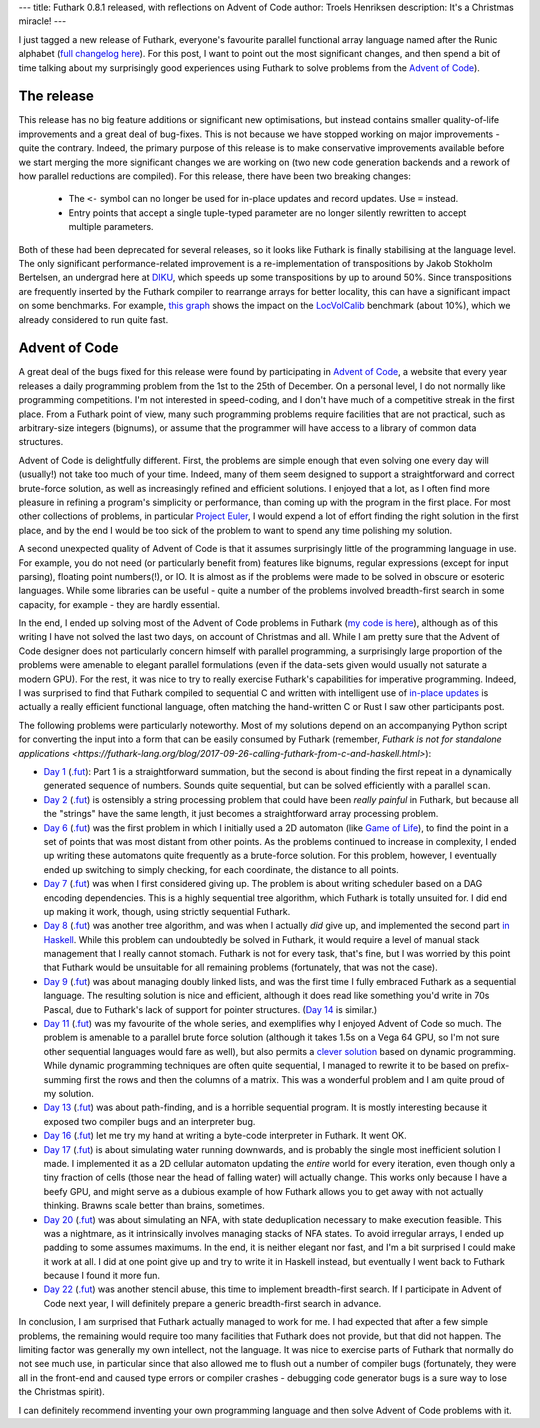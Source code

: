 ---
title: Futhark 0.8.1 released, with reflections on Advent of Code
author: Troels Henriksen
description: It's a Christmas miracle!
---

I just tagged a new release of Futhark, everyone's favourite parallel
functional array language named after the Runic alphabet (`full
changelog here
<https://github.com/diku-dk/futhark/releases/tag/v0.8.1>`_).  For this
post, I want to point out the most significant changes, and then spend
a bit of time talking about my surprisingly good experiences using
Futhark to solve problems from the `Advent of Code
<https://adventofcode.com/2018>`_).

The release
-----------

This release has no big feature additions or significant new
optimisations, but instead contains smaller quality-of-life
improvements and a great deal of bug-fixes.  This is not because we
have stopped working on major improvements - quite the contrary.
Indeed, the primary purpose of this release is to make conservative
improvements available before we start merging the more significant
changes we are working on (two new code generation backends and a
rework of how parallel reductions are compiled).  For this release,
there have been two breaking changes:

  * The ``<-`` symbol can no longer be used for in-place updates and
    record updates.  Use ``=`` instead.

  * Entry points that accept a single tuple-typed parameter are no
    longer silently rewritten to accept multiple parameters.

Both of these had been deprecated for several releases, so it looks
like Futhark is finally stabilising at the language level.  The only
significant performance-related improvement is a re-implementation of
transpositions by Jakob Stokholm Bertelsen, an undergrad here at `DIKU
<http://diku.dk>`_, which speeds up some transpositions by up to
around 50%.  Since transpositions are frequently inserted by the
Futhark compiler to rearrange arrays for better locality, this can
have a significant impact on some benchmarks.  For example, `this
graph`_ shows the impact on the `LocVolCalib
<https://github.com/diku-dk/futhark-benchmarks/blob/master/finpar/LocVolCalib.fut>`_
benchmark (about 10%), which we already considered to run quite fast.

.. _`this graph`: https://futhark-lang.org/benchmark-dashboard/index.html#/visualize?selected=%5B%5B%22230%2C25%2C75%22%2C%22opencl%22%2C%22GTX780%22%2C%22futhark-benchmarks%2Ffinpar%2FLocVolCalib.fut%22%2C%22LocVolCalib-data%2Fsmall.in%22%5D%2C%5B%2260%2C180%2C75%22%2C%22opencl%22%2C%22GTX780%22%2C%22futhark-benchmarks%2Ffinpar%2FLocVolCalib.fut%22%2C%22LocVolCalib-data%2Fmedium.in%22%5D%2C%5B%22255%2C225%2C25%22%2C%22opencl%22%2C%22GTX780%22%2C%22futhark-benchmarks%2Ffinpar%2FLocVolCalib.fut%22%2C%22LocVolCalib-data%2Flarge.in%22%5D%5D&graphType=slowdown&slowdownMax=2&xLeft=96&xRight=98

Advent of Code
--------------

A great deal of the bugs fixed for this release were found by
participating in `Advent of Code <https://adventofcode.com/2018>`_, a
website that every year releases a daily programming problem from the
1st to the 25th of December.  On a personal level, I do not normally
like programming competitions.  I'm not interested in speed-coding, and
I don't have much of a competitive streak in the first place.  From a
Futhark point of view, many such programming problems require
facilities that are not practical, such as arbitrary-size integers
(bignums), or assume that the programmer will have access to a library
of common data structures.

Advent of Code is delightfully different.  First, the problems are
simple enough that even solving one every day will (usually!) not take
too much of your time.  Indeed, many of them seem designed to support
a straightforward and correct brute-force solution, as well as
increasingly refined and efficient solutions.  I enjoyed that a lot,
as I often find more pleasure in refining a program's simplicity or
performance, than coming up with the program in the first place.  For
most other collections of problems, in particular `Project Euler
<https://projecteuler.net/>`_, I would expend a lot of effort finding
the right solution in the first place, and by the end I would be too
sick of the problem to want to spend any time polishing my solution.

A second unexpected quality of Advent of Code is that it assumes
surprisingly little of the programming language in use.  For example,
you do not need (or particularly benefit from) features like bignums,
regular expressions (except for input parsing), floating point
numbers(!), or IO.  It is almost as if the problems were made to be
solved in obscure or esoteric languages.  While some libraries can be
useful - quite a number of the problems involved breadth-first search
in some capacity, for example - they are hardly essential.

In the end, I ended up solving most of the Advent of Code problems in
Futhark (`my code is here
<https://github.com/athas/advent_of_code_2018>`_), although as of this
writing I have not solved the last two days, on account of Christmas
and all.  While I am pretty sure that the Advent of Code designer does
not particularly concern himself with parallel programming, a
surprisingly large proportion of the problems were amenable to elegant
parallel formulations (even if the data-sets given would usually not
saturate a modern GPU).  For the rest, it was nice to try to really
exercise Futhark's capabilities for imperative programming.  Indeed, I
was surprised to find that Futhark compiled to sequential C and
written with intelligent use of `in-place updates
<https://futhark.readthedocs.io/en/latest/language-reference.html#in-place-updates>`_
is actually a really efficient functional language, often matching the
hand-written C or Rust I saw other participants post.

The following problems were particularly noteworthy.  Most of my
solutions depend on an accompanying Python script for converting the
input into a form that can be easily consumed by Futhark (remember,
`Futhark is not for standalone applications
<https://futhark-lang.org/blog/2017-09-26-calling-futhark-from-c-and-haskell.html>`):

* `Day 1 <https://adventofcode.com/2018/day/1>`_ (`.fut
  <https://github.com/athas/advent_of_code_2018/blob/master/1.fut>`_):
  Part 1 is a straightforward summation, but the second is about
  finding the first repeat in a dynamically generated sequence of
  numbers.  Sounds quite sequential, but can be solved efficiently
  with a parallel ``scan``.

* `Day 2 <https://adventofcode.com/2018/day/2>`_ (`.fut
  <https://github.com/athas/advent_of_code_2018/blob/master/2.fut>`_)
  is ostensibly a string processing problem that could have been
  *really painful* in Futhark, but because all the "strings" have the
  same length, it just becomes a straightforward array processing
  problem.

* `Day 6 <https://adventofcode.com/2018/day/6>`_ (`.fut
  <https://github.com/athas/advent_of_code_2018/blob/master/6.fut>`_)
  was the first problem in which I initially used a 2D automaton (like
  `Game of Life
  <https://en.wikipedia.org/wiki/Conway%27s_Game_of_Life>`_), to find
  the point in a set of points that was most distant from other
  points.  As the problems continued to increase in complexity, I
  ended up writing these automatons quite frequently as a brute-force
  solution.  For this problem, however, I eventually ended up
  switching to simply checking, for each coordinate, the distance to
  all points.

* `Day 7 <https://adventofcode.com/2018/day/7>`_ (`.fut
  <https://github.com/athas/advent_of_code_2018/blob/master/7.fut>`_)
  was when I first considered giving up.  The problem is about writing
  scheduler based on a DAG encoding dependencies.  This is a highly
  sequential tree algorithm, which Futhark is totally unsuited for.  I
  did end up making it work, though, using strictly sequential
  Futhark.

* `Day 8 <https://adventofcode.com/2018/day/8>`_ (`.fut
  <https://github.com/athas/advent_of_code_2018/blob/master/8.fut>`_)
  was another tree algorithm, and was when I actually *did* give up,
  and implemented the second part `in Haskell
  <https://github.com/athas/advent_of_code_2018/blob/master/8.hs>`_.
  While this problem can undoubtedly be solved in Futhark, it would
  require a level of manual stack management that I really cannot
  stomach.  Futhark is not for every task, that's fine, but I was
  worried by this point that Futhark would be unsuitable for all
  remaining problems (fortunately, that was not the case).

* `Day 9 <https://adventofcode.com/2018/day/9>`_ (`.fut
  <https://github.com/athas/advent_of_code_2018/blob/master/9.fut>`_)
  was about managing doubly linked lists, and was the first time I
  fully embraced Futhark as a sequential language.  The resulting
  solution is nice and efficient, although it does read like something
  you'd write in 70s Pascal, due to Futhark's lack of support for
  pointer structures.  (`Day 14
  <https://github.com/athas/advent_of_code_2018/blob/master/14.fut>`_
  is similar.)

* `Day 11 <https://adventofcode.com/2018/day/11>`_ (`.fut
  <https://github.com/athas/advent_of_code_2018/blob/master/11.fut>`_)
  was my favourite of the whole series, and exemplifies why I enjoyed
  Advent of Code so much.  The problem is amenable to a parallel brute
  force solution (although it takes 1.5s on a Vega 64 GPU, so I'm not
  sure other sequential languages would fare as well), but also
  permits a `clever solution
  <https://en.wikipedia.org/wiki/Summed-area_table>`_ based on dynamic
  programming.  While dynamic programming techniques are often quite
  sequential, I managed to rewrite it to be based on prefix-summing
  first the rows and then the columns of a matrix.  This was a
  wonderful problem and I am quite proud of my solution.

* `Day 13 <https://adventofcode.com/2018/day/13>`_ (`.fut
  <https://github.com/athas/advent_of_code_2018/blob/master/13.fut>`_)
  was about path-finding, and is a horrible sequential program.  It is
  mostly interesting because it exposed two compiler bugs and an
  interpreter bug.

* `Day 16 <https://adventofcode.com/2018/day/16>`_ (`.fut
  <https://github.com/athas/advent_of_code_2018/blob/master/16.fut>`_)
  let me try my hand at writing a byte-code interpreter in Futhark.  It
  went OK.

* `Day 17 <https://adventofcode.com/2018/day/17>`_ (`.fut
  <https://github.com/athas/advent_of_code_2018/blob/master/17.fut>`_)
  is about simulating water running downwards, and is probably the
  single most inefficient solution I made.  I implemented it as a 2D
  cellular automaton updating the *entire* world for every iteration,
  even though only a tiny fraction of cells (those near the head of
  falling water) will actually change.  This works only because I have
  a beefy GPU, and might serve as a dubious example of how Futhark
  allows you to get away with not actually thinking.  Brawns scale
  better than brains, sometimes.

* `Day 20 <https://adventofcode.com/2018/day/20>`_ (`.fut
  <https://github.com/athas/advent_of_code_2018/blob/master/20.fut>`_)
  was about simulating an NFA, with state deduplication necessary to
  make execution feasible.  This was a nightmare, as it intrinsically
  involves managing stacks of NFA states.  To avoid irregular arrays,
  I ended up padding to some assumes maximums.  In the end, it is
  neither elegant nor fast, and I'm a bit surprised I could make it
  work at all.  I did at one point give up and try to write it in
  Haskell instead, but eventually I went back to Futhark because I
  found it more fun.

* `Day 22 <https://adventofcode.com/2018/day/22>`_ (`.fut
  <https://github.com/athas/advent_of_code_2018/blob/master/22.fut>`_)
  was another stencil abuse, this time to implement breadth-first
  search.  If I participate in Advent of Code next year, I will
  definitely prepare a generic breadth-first search in advance.

In conclusion, I am surprised that Futhark actually managed to work
for me.  I had expected that after a few simple problems, the
remaining would require too many facilities that Futhark does not
provide, but that did not happen.  The limiting factor was generally
my own intellect, not the language.  It was nice to exercise parts of
Futhark that normally do not see much use, in particular since that
also allowed me to flush out a number of compiler bugs (fortunately,
they were all in the front-end and caused type errors or compiler
crashes - debugging code generator bugs is a sure way to lose the
Christmas spirit).

I can definitely recommend inventing your own programming language and
then solve Advent of Code problems with it.

